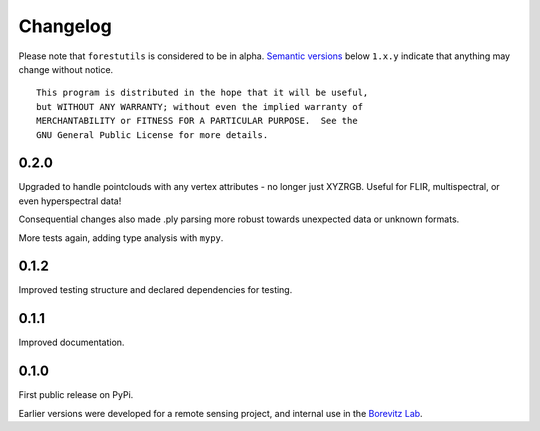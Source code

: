 .. _changelog:

Changelog
#########

Please note that ``forestutils`` is considered to be in alpha.
`Semantic versions <http://semver.org/>`_ below ``1.x.y``
indicate that anything may change without notice.

::

    This program is distributed in the hope that it will be useful,
    but WITHOUT ANY WARRANTY; without even the implied warranty of
    MERCHANTABILITY or FITNESS FOR A PARTICULAR PURPOSE.  See the
    GNU General Public License for more details.

0.2.0
=====
Upgraded to handle pointclouds with any vertex attributes - no longer
just XYZRGB.  Useful for FLIR, multispectral, or even hyperspectral
data!

Consequential changes also made .ply parsing more robust
towards unexpected data or unknown formats.

More tests again, adding type analysis with ``mypy``.


0.1.2
=====
Improved testing structure and declared dependencies for testing.


0.1.1
=====
Improved documentation.


0.1.0
=====
First public release on PyPi.

Earlier versions were developed for a remote sensing project,
and internal use in the `Borevitz Lab <http://borevitzlab.anu.edu.au>`_.
